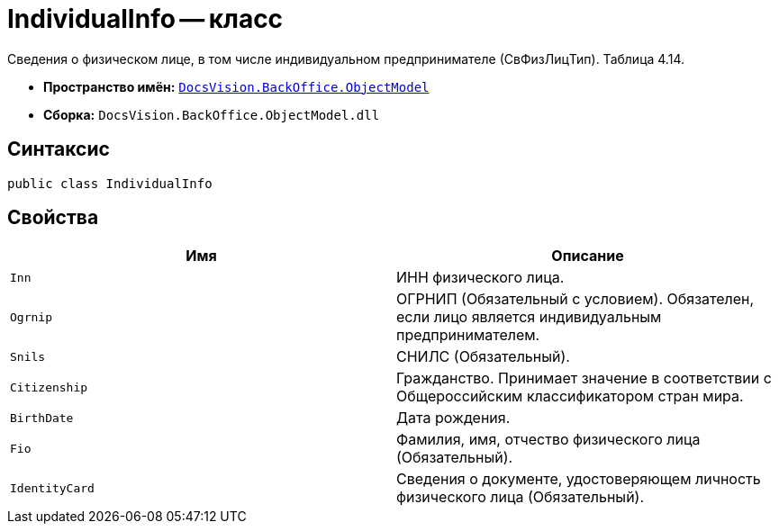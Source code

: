 = IndividualInfo -- класс

Сведения о физическом лице, в том числе индивидуальном предпринимателе (СвФизЛицТип). Таблица 4.14.

* *Пространство имён:* `xref:Platform-ObjectModel:ObjectModel_NS.adoc[DocsVision.BackOffice.ObjectModel]`
* *Сборка:* `DocsVision.BackOffice.ObjectModel.dll`

== Синтаксис

[source,csharp]
----
public class IndividualInfo
----

== Свойства

[cols=",",options="header"]
|===
|Имя |Описание

|`Inn` |ИНН физического лица.
|`Ogrnip` |ОГРНИП (Обязательный с условием). Обязателен, если лицо является индивидуальным предпринимателем.
|`Snils` |СНИЛС (Обязательный).
|`Citizenship` |Гражданство. Принимает значение в соответствии с Общероссийским классификатором стран мира.
|`BirthDate` |Дата рождения.
|`Fio` |Фамилия, имя, отчество физического лица (Обязательный).
|`IdentityCard` |Сведения о документе, удостоверяющем личность физического лица (Обязательный).

|===
